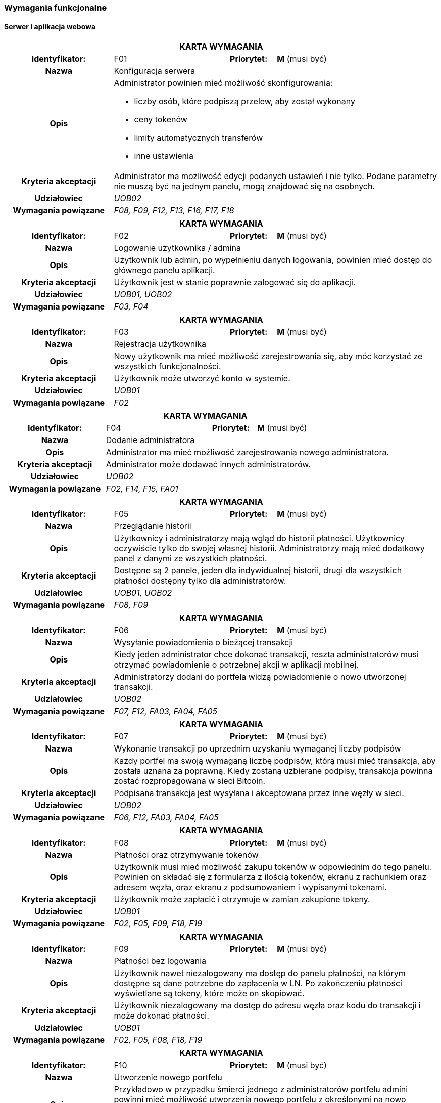 === Wymagania funkcjonalne

==== Serwer i aplikacja webowa

[cols="2h,2,1,3"]
|===
4+| *KARTA WYMAGANIA*
|Identyfikator: |F01 h|Priorytet: |*M* (musi być)
|Nazwa 3+|Konfiguracja serwera
|Opis 3+a|
Administrator powinien mieć możliwość skonfigurowania:

* liczby osób, które podpiszą przelew, aby został wykonany
* ceny tokenów
* limity automatycznych transferów
* inne ustawienia
|Kryteria akceptacji 3+|Administrator ma możliwość edycji podanych ustawień i nie tylko.
Podane parametry nie muszą być na jednym panelu, mogą znajdować się na osobnych.
|Udziałowiec 3+| _UOB02_
|Wymagania powiązane 3+| _F08, F09, F12, F13, F16, F17, F18_
|===

[cols="2h,2,1,3"]
|===
4+| *KARTA WYMAGANIA*
|Identyfikator: |F02 h|Priorytet: |*M* (musi być)
|Nazwa 3+|Logowanie użytkownika / admina
|Opis 3+|Użytkownik lub admin, po wypełnieniu danych logowania, powinien mieć dostęp do głównego panelu aplikacji.
|Kryteria akceptacji 3+| Użytkownik jest w stanie poprawnie zalogować się do aplikacji.
|Udziałowiec 3+| _UOB01, UOB02_
|Wymagania powiązane 3+| _F03, F04_
|===

[cols="2h,2,1,3"]
|===
4+| *KARTA WYMAGANIA*
|Identyfikator: |F03 h|Priorytet: |*M* (musi być)
|Nazwa 3+|Rejestracja użytkownika
|Opis 3+|Nowy użytkownik ma mieć możliwość zarejestrowania się, aby móc korzystać ze wszystkich funkcjonalności.
|Kryteria akceptacji 3+|Użytkownik może utworzyć konto w systemie.
|Udziałowiec 3+|_UOB01_
|Wymagania powiązane 3+|_F02_
|===

[cols="2h,2,1,3"]
|===
4+| *KARTA WYMAGANIA*
|Identyfikator: |F04 h|Priorytet: |*M* (musi być)
|Nazwa 3+|Dodanie administratora
|Opis 3+|Administrator ma mieć możliwość zarejestrowania nowego administratora.
|Kryteria akceptacji 3+|Administrator może dodawać innych administratorów.
|Udziałowiec 3+|_UOB02_
|Wymagania powiązane 3+|_F02, F14, F15, FA01_
|===

[cols="2h,2,1,3"]
|===
4+| *KARTA WYMAGANIA*
|Identyfikator: |F05 h|Priorytet: |*M* (musi być)
|Nazwa 3+|Przeglądanie historii
|Opis 3+|Użytkownicy i administratorzy mają wgląd do historii płatności. Użytkownicy oczywiście tylko do
swojej własnej historii. Administratorzy mają mieć dodatkowy panel z danymi ze wszystkich płatności.
|Kryteria akceptacji 3+| Dostępne są 2 panele, jeden dla indywidualnej historii, drugi dla wszystkich płatności
dostępny tylko dla administratorów.
|Udziałowiec 3+| _UOB01, UOB02_
|Wymagania powiązane 3+| _F08, F09_
|===

[cols="2h,2,1,3"]
|===
4+| *KARTA WYMAGANIA*
|Identyfikator: |F06 h|Priorytet: |*M* (musi być)
|Nazwa 3+|Wysyłanie powiadomienia o bieżącej transakcji
|Opis 3+|Kiedy jeden administrator chce dokonać transakcji, reszta administratorów musi otrzymać powiadomienie o
potrzebnej akcji w aplikacji mobilnej.
|Kryteria akceptacji 3+|Administratorzy dodani do portfela widzą powiadomienie o nowo utworzonej transakcji.
|Udziałowiec 3+| _UOB02_
|Wymagania powiązane 3+|_F07, F12, FA03, FA04, FA05_
|===

[cols="2h,2,1,3"]
|===
4+| *KARTA WYMAGANIA*
|Identyfikator: |F07 h|Priorytet: |*M* (musi być)
|Nazwa 3+|Wykonanie transakcji po uprzednim uzyskaniu wymaganej liczby podpisów
|Opis 3+|Każdy portfel ma swoją wymaganą liczbę podpisów, którą musi mieć transakcja, aby została uznana za
poprawną. Kiedy zostaną uzbierane podpisy, transakcja powinna zostać rozpropagowana w sieci Bitcoin.
|Kryteria akceptacji 3+|Podpisana transakcja jest wysyłana i akceptowana przez inne węzły w sieci.
|Udziałowiec 3+| _UOB02_
|Wymagania powiązane 3+|_F06, F12, FA03, FA04, FA05_
|===

[cols="2h,2,1,3"]
|===
4+| *KARTA WYMAGANIA*
|Identyfikator: |F08 h|Priorytet: |*M* (musi być)
|Nazwa 3+| Płatności oraz otrzymywanie tokenów
|Opis 3+| Użytkownik musi mieć możliwość zakupu tokenów w odpowiednim do tego panelu. Powinien on składać się
z formularza z ilością tokenów, ekranu z rachunkiem oraz adresem węzła, oraz ekranu z podsumowaniem i wypisanymi
tokenami.
|Kryteria akceptacji 3+|Użytkownik może zapłacić i otrzymuje w zamian zakupione tokeny.
|Udziałowiec 3+| _UOB01_
|Wymagania powiązane 3+| _F02, F05, F09, F18, F19_
|===

[cols="2h,2,1,3"]
|===
4+| *KARTA WYMAGANIA*
|Identyfikator: |F09 h|Priorytet: |*M* (musi być)
|Nazwa 3+|Płatności bez logowania
|Opis 3+|Użytkownik nawet niezalogowany ma dostęp do panelu płatności, na którym dostępne są dane potrzebne do
zapłacenia w LN. Po zakończeniu płatności wyświetlane są tokeny, które może on skopiować.
|Kryteria akceptacji 3+|Użytkownik niezalogowany ma dostęp do adresu węzła oraz kodu do transakcji i może
dokonać płatności.
|Udziałowiec 3+| _UOB01_
|Wymagania powiązane 3+| _F02, F05, F08, F18, F19_
|===

[cols="2h,2,1,3"]
|===
4+| *KARTA WYMAGANIA*
|Identyfikator: |F10 h|Priorytet: |*M* (musi być)
|Nazwa 3+|Utworzenie nowego portfelu
|Opis 3+|Przykładowo w przypadku śmierci jednego z administratorów portfelu admini powinni mieć możliwość
utworzenia nowego portfelu z określonymi na nowo administratorami portfela. Utworzenie portfelu powinno też
odbywać się przy pierwszym ustawieniu serwera (wtedy bez transferu środków).
|Kryteria akceptacji 3+|Serwer posiada nowo utworzony portfel wraz ze środkami ze starego portfela.
|Udziałowiec 3+| _UOB02_
|Wymagania powiązane 3+| _F01, F04, F13, FA02_
|===

[cols="2h,2,1,3"]
|===
4+| *KARTA WYMAGANIA*
|Identyfikator: |F11 h|Priorytet: |*S* (powinno być)
|Nazwa 3+|Użytkownicy i administratorzy mogą edytować swoje dane
|Opis 3+|Każda osoba mająca konto w systemie powinna móc zmienić swoje hasło czy też email.
|Kryteria akceptacji 3+|Użytkownik mogący edytować swoje dane.
|Udziałowiec 3+| _UOB01, UOB02_
|Wymagania powiązane 3+| _F03_
|===

[cols="2h,2,1,3"]
|===
4+| *KARTA WYMAGANIA*
|Identyfikator: |F12 h|Priorytet: |*M* (musi być)
|Nazwa 3+|Przeglądanie i inicjowanie transakcji
|Opis 3+|Administrator musi mieć dostęp do panelu z transakcjami, na którym będzie widoczna historia transakcji,
status aktualnej transakcji w toku oraz guzik prowadzący do formularza tworzenia nowej transakcji.
|Kryteria akceptacji 3+|Administrator ma dostęp do panelu z transakcjami oraz może inicjować nowe transakcje za pomocą
specjalnego formularza.
|Udziałowiec 3+| _UOB02_
|Wymagania powiązane 3+| _F13, F07, F06, F03, F04, F05_
|===

[cols="2h,2,1,3"]
|===
4+| *KARTA WYMAGANIA*
|Identyfikator: |F13 h|Priorytet: |*M* (musi być)
|Nazwa 3+|Przeglądanie danych portfela
|Opis 3+|Administrator musi mieć możliwość przeglądania aktualnych statystyk i danych z portfela takich jak ilość
środków w portfelach Bitcoin i Lightning oraz środków zablokowanych w kanałach. Powinien też posiadać kilka guzików
z akcjami portfela jak utworzenie nowego czy zamknięcie kanałów.
|Kryteria akceptacji 3+|Administrator ma dostęp do panelu z portfelem i jego akcjami.
|Udziałowiec 3+| _UOB02_
|Wymagania powiązane 3+| _F12, F16, F17_
|===

[cols="2h,2,1,3"]
|===
4+| *KARTA WYMAGANIA*
|Identyfikator: |F14 h|Priorytet: |*M* (musi być)
|Nazwa 3+|Przeglądanie administratorów
|Opis 3+|Panel powinien listować wszystkich administratorów serwera, wraz z informacją o wysłanych kluczach oraz
przypisaniu do portfela.
|Kryteria akceptacji 3+|Lista zawiera administratorów wraz z informacją o kluczach i przypisaniu do portfela.
|Udziałowiec 3+| _UOB02_
|Wymagania powiązane 3+| _F04, F15_
|===

[cols="2h,2,1,3"]
|===
4+| *KARTA WYMAGANIA*
|Identyfikator: |F15 h|Priorytet: |*S* (powinno być)
|Nazwa 3+|Usuwanie administratorów
|Opis 3+| Na panelu administratorów każdy element powinien mieć guzik pozwalający na usunięcie administratora.
Administrator nie może zostać usunięty, gdy jest przypisany do portfela.
|Kryteria akceptacji 3+|Administrator może usunąć innych administratorów.
|Udziałowiec 3+| _UOB02_
|Wymagania powiązane 3+| _F04, F14_
|===

[cols="2h,2,1,3"]
|===
4+| *KARTA WYMAGANIA*
|Identyfikator: |F16 h|Priorytet: |*M* (musi być)
|Nazwa 3+|Zamykanie kanałów płatności
|Opis 3+|Środki ze sprzedaży tokenów początkową będą rozlokowane w kanałach płatności. Jeżeli kwota osiągnie wyznaczony
limit, kanały powinny zostać automatycznie zamknięte. Panel portfela również powinien posiadać guzik pozwalający na
natychmiastowe zamknięcie kanałów.
|Kryteria akceptacji 3+|Kanały są automatycznie zamykane po osiągnięciu limitu oraz istnieje guzik do manualnego
zamknięcia kanałów.
|Udziałowiec 3+| _UOB02_
|Wymagania powiązane 3+| _F08, F09, F13_
|===

[cols="2h,2,1,3"]
|===
4+| *KARTA WYMAGANIA*
|Identyfikator: |F17 h|Priorytet: |*M* (musi być)
|Nazwa 3+|Transfer środków z portfela w węźle lightning na portfel serwera
|Opis 3+| Środku zakumulowane w węźle sieci Lightning powinny być automatycznie przelewane na adres wbudowanego
portfela. Powinna też istnieć możliwość manualnego przelania środków poprzez panel portfela.
|Kryteria akceptacji 3+|Środki z porfela Lightning są automatycznie przelewane po osiągnięciu limitu oraz istnieje
guzik do manualnego transferu.
|Udziałowiec 3+| _UOB02_
|Wymagania powiązane 3+| _F13, F16_
|===

[cols="2h,2,1,3"]
|===
4+| *KARTA WYMAGANIA*
|Identyfikator: |F18 h|Priorytet: |*C* (może być)
|Nazwa 3+|Wysyłanie zakupionych tokenów na wskazany serwer
|Opis 3+|Tokeny zakupione przez użytkowników powinny być wysyłane na adres wskazany w ustawieniach, aby właściciel
serwera mógł zaimplementować swoje rozwiązanie wykorzystujące generowane tokeny.
|Kryteria akceptacji 3+|Tokeny są wysyłane po każdej transakcji na wskazany adres przy pomocy protokołu HTTP.
|Udziałowiec 3+| _UOB02_
|Wymagania powiązane 3+| _F08, F09_
|===

[cols="2h,2,1,3"]
|===
4+| *KARTA WYMAGANIA*
|Identyfikator: |F19 h|Priorytet: |*W* (nie będzie)
|Nazwa 3+|Wysyłanie podsumowania płatności pocztą elektroniczną
|Opis 3+|Po każdej płatności i zakupie tokenów powinny być wysyłane wiadomości elektroniczne z podsumowanie zamówienia
oraz tokenami. Umożliwiłoby to podgląd do tokenów przez niezarejestrowanych użytkowników po opuszczeniu aplikacji.
|Kryteria akceptacji 3+| Użytkownik otrzymuje wiadomość email z tokenami po zakończeniu płatności.
|Udziałowiec 3+| _UOB01_
|Wymagania powiązane 3+| _F08, F09_
|===

==== Aplikacja mobilna

[cols="2h,2,1,3"]
|===
4+| *KARTA WYMAGANIA*
|Identyfikator: |FA01 h|Priorytet: |*M* (musi być)
|Nazwa 3+|Logowanie się danymi z serwera
|Opis 3+|Nowy użytkownik ma mieć możliwość zalogowania się za pomocą danych z serwera.
|Kryteria akceptacji 3+|Użytkownik może się poprawnie zalogować do aplikacji mobilnej.
|Udziałowiec 3+| _UOB02_
|Wymagania powiązane 3+| _F04_
|===

[cols="2h,2,1,3"]
|===
4+| *KARTA WYMAGANIA*
|Identyfikator: |FA02 h|Priorytet: |*M* (musi być)
|Nazwa 3+|Generowanie kluczy i wysyłanie klucza publicznego na serwer
|Opis 3+|Aby użytkownik był w stanie podpisywać transakcje, musi najpierw zarejestrować swój klucz publiczny na
serwerze, po wcześniejszym wygenerowaniu klucza publicznego i prywatnego.
|Kryteria akceptacji 3+|Klucz jest rejestrowany poprawnie na serwerze.
|Udziałowiec 3+| _UOB02_
|Wymagania powiązane 3+| _F10_
|===

[cols="2h,2,1,3"]
|===
4+| *KARTA WYMAGANIA*
|Identyfikator: |FA03 h|Priorytet: |*M* (musi być)
|Nazwa 3+|Podpisywanie transakcji swoim kluczem prywatnym
|Opis 3+|Kiedy ktoś zainicjuje przelew, wszyscy administratorzy powiązani z portfelem będą w stanie podpisać
transakcje za pomocą odpowiedniego guzika.
|Kryteria akceptacji 3+|Użytkownik jest w stanie podpisywać oczekujące transakcje.
|Udziałowiec 3+| _UOB02_
|Wymagania powiązane 3+| _F07, F12_
|===

[cols="2h,2,1,3"]
|===
4+| *KARTA WYMAGANIA*
|Identyfikator: |FA04 h|Priorytet: |*S* (powinno być)
|Nazwa 3+|Odbieranie powiadomień push o nowych transakcjach do podpisania
|Opis 3+|Gdy aplikacja jest zminimalizowana, a pojawi się nowa transakcja do podpisania, użytkownik dostanie
stosowne powiadomienie o nowej oczekującej transakcji do podpisania.
|Kryteria akceptacji 3+|Użytkownik otrzymuje powiadomienia.
|Udziałowiec 3+| _UOB02_
|Wymagania powiązane 3+| _F06, F07_
|===

[cols="2h,2,1,3"]
|===
4+| *KARTA WYMAGANIA*
|Identyfikator: |FA05 h|Priorytet: |*S* (powinno być)
|Nazwa 3+|Odrzucanie transakcji
|Opis 3+|W przypadku, w którym administrator nie zgadza się na podpisanie transakcji, może ją odrzucić i wysłać tę
informację do serwera.
|Kryteria akceptacji 3+|Użytkownik jest w stanie odrzucić oczekującą transakcję.
|Udziałowiec 3+| _UOB02_
|Wymagania powiązane 3+| _F06, F07, FA04_
|===

[cols="2h,2,1,3"]
|===
4+| *KARTA WYMAGANIA*
|Identyfikator: |FA06 h|Priorytet: |*M* (musi być)
|Nazwa 3+|Przeglądanie historii powiadomień
|Opis 3+|Administrator po zalogowaniu do aplikacji mobilnej powinien zobaczyć listę wszystkich powiadomień, jakie
kiedykolwiek otrzymał, podzielone na aktywne i zakończone.
|Kryteria akceptacji 3+|Użytkownik widzi powiadomienia w postaci listy.
|Udziałowiec 3+| _UOB02_
|Wymagania powiązane 3+| _F06_
|===

[cols="2h,2,1,3"]
|===
4+| *KARTA WYMAGANIA*
|Identyfikator: |FA07 h|Priorytet: |*W* (nie będzie)
|Nazwa 3+|Prosty dostęp do aplikacji po zalogowaniu
|Opis 3+|Jeżeli użytkownik zalogował się do aplikacji, powinien on być w stanie w prosty sposób dostać się do
aplikacji bez potrzeby ponownego logowania. Można to zrealizować na przykład za pomocą kodu PIN czy też czytnika
linii papilarnych. Rozwiązania tego typu są powszechnie wykorzystywane w aplikacjach bankowych.
|Kryteria akceptacji 3+|Użytkownik nie musi się logować do aplikacji przy użyciu hasła za każdym razem.
|Udziałowiec 3+| _UOB02_
|Wymagania powiązane 3+| _FA01_
|===
